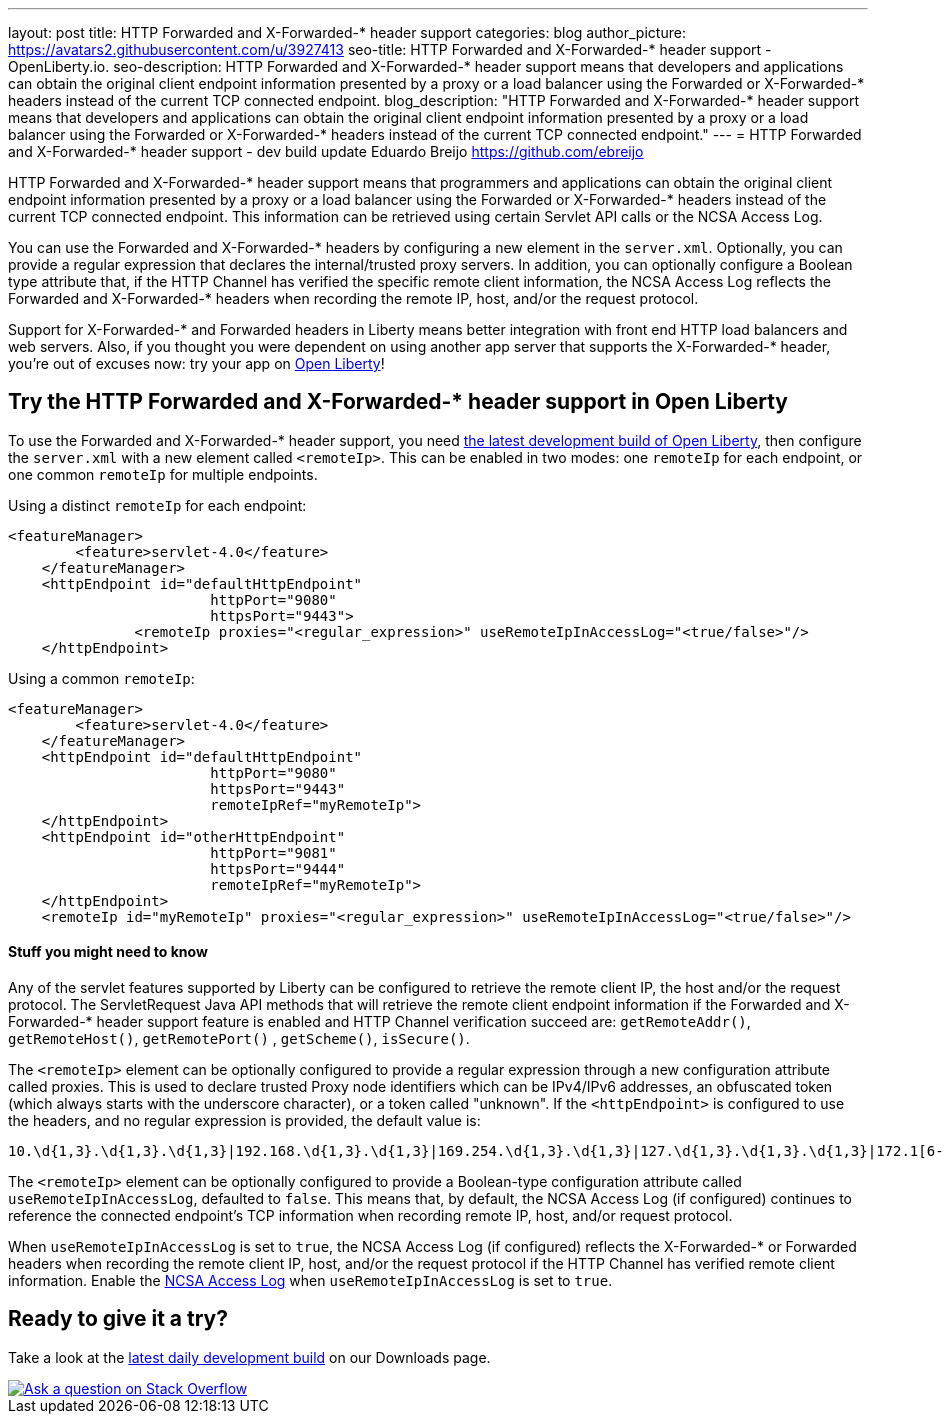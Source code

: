 ---
layout: post
title: HTTP Forwarded and X-Forwarded-* header support
categories: blog
author_picture: https://avatars2.githubusercontent.com/u/3927413
seo-title: HTTP Forwarded and X-Forwarded-* header support - OpenLiberty.io. 
seo-description: HTTP Forwarded and X-Forwarded-* header support means that developers and applications can obtain the original client endpoint information presented by a proxy or a load balancer using the Forwarded or X-Forwarded-* headers instead of the current TCP connected endpoint.
blog_description: "HTTP Forwarded and X-Forwarded-* header support means that developers and applications can obtain the original client endpoint information presented by a proxy or a load balancer using the Forwarded or X-Forwarded-* headers instead of the current TCP connected endpoint."
---
= HTTP Forwarded and X-Forwarded-* header support - dev build update
Eduardo Breijo <https://github.com/ebreijo>


HTTP Forwarded and X-Forwarded-* header support means that programmers and applications can obtain the original client endpoint information presented by a proxy or a load balancer using the Forwarded or X-Forwarded-* headers instead of the current TCP connected endpoint. This information can be retrieved using certain Servlet API calls or the NCSA Access Log.

You can use the Forwarded and X-Forwarded-* headers by configuring a new element in the `server.xml`. Optionally, you can provide a regular expression that declares the internal/trusted proxy servers. In addition, you can optionally configure a Boolean type attribute that, if the HTTP Channel has verified the specific remote client information, the NCSA Access Log reflects the Forwarded and X-Forwarded-* headers when recording the remote IP, host, and/or the request protocol.

Support for X-Forwarded-* and Forwarded headers in Liberty means better integration with front end HTTP load balancers and web servers. Also, if you thought you were dependent on using another app server that supports the X-Forwarded-* header, you're out of excuses now: try your app on https://openliberty.io/[Open Liberty]!

== Try the HTTP Forwarded and X-Forwarded-* header support in Open Liberty

To use the Forwarded and X-Forwarded-* header support, you need https://openliberty.io/downloads[the latest development build of Open Liberty], then configure the `server.xml` with a new element called `<remoteIp>`. This can be enabled in two modes: one `remoteIp` for each endpoint, or one common `remoteIp` for multiple endpoints.

Using a distinct `remoteIp` for each endpoint:

[source,xml]
----
<featureManager> 
        <feature>servlet-4.0</feature> 
    </featureManager> 
    <httpEndpoint id="defaultHttpEndpoint"  
                        httpPort="9080"  
                        httpsPort="9443">  
               <remoteIp proxies="<regular_expression>" useRemoteIpInAccessLog="<true/false>"/>  
    </httpEndpoint> 
----


Using a common `remoteIp`:

[source,xml]
----
<featureManager> 
        <feature>servlet-4.0</feature> 
    </featureManager> 
    <httpEndpoint id="defaultHttpEndpoint"  
                        httpPort="9080"  
                        httpsPort="9443" 
                        remoteIpRef="myRemoteIp">  
    </httpEndpoint> 
    <httpEndpoint id="otherHttpEndpoint"  
                        httpPort="9081"  
                        httpsPort="9444" 
                        remoteIpRef="myRemoteIp">  
    </httpEndpoint> 
    <remoteIp id="myRemoteIp" proxies="<regular_expression>" useRemoteIpInAccessLog="<true/false>"/>
----


==== Stuff you might need to know

Any of the servlet features supported by Liberty can be configured to retrieve the remote client IP, the host and/or the request protocol. The ServletRequest Java API methods that will retrieve the remote client endpoint information if the Forwarded and X-Forwarded-* header support feature is enabled and HTTP Channel verification succeed are: `getRemoteAddr()`, `getRemoteHost()`, `getRemotePort()` , `getScheme()`, `isSecure()`.

The `<remoteIp>` element can be optionally configured to provide a regular expression through a new configuration attribute called proxies. This is used to declare trusted Proxy node identifiers which can be IPv4/IPv6 addresses, an obfuscated token (which always starts with the underscore character), or a token called "unknown". If the `<httpEndpoint>` is configured to use the headers, and no regular expression is provided, the default value is:

    10.\d{1,3}.\d{1,3}.\d{1,3}|192.168.\d{1,3}.\d{1,3}|169.254.\d{1,3}.\d{1,3}|127.\d{1,3}.\d{1,3}.\d{1,3}|172.1[6-9]{1}.\d{1,3}.\d{1,3}|172.2[0-9]{1}.\d{1,3}.\d{1,3}|172.3[0-1]{1}.\d{1,3}.\d{1,3}|0:0:0:0:0:0:0:1|::1

The `<remoteIp>` element can be optionally configured to provide a Boolean-type configuration attribute called `useRemoteIpInAccessLog`, defaulted to `false`. This means that, by default, the NCSA Access Log (if configured) continues to reference the connected endpoint's TCP information when recording remote IP, host, and/or request protocol.

When `useRemoteIpInAccessLog` is set to `true`, the NCSA Access Log (if configured) reflects the X-Forwarded-* or Forwarded headers when recording the remote client IP, host, and/or the request protocol if the HTTP Channel has verified remote client information. Enable the https://www.ibm.com/support/knowledgecenter/en/SSEQTP_liberty/com.ibm.websphere.wlp.doc/ae/rwlp_http_accesslogs.html[NCSA Access Log] when `useRemoteIpInAccessLog` is set to `true`.



//

## Ready to give it a try?

Take a look at the https://openliberty.io/downloads[latest daily development build] on our Downloads page.

[link=https://stackoverflow.com/tags/open-liberty]
image::/img/blog/blog_btn_stack.svg[Ask a question on Stack Overflow, align="center"]

